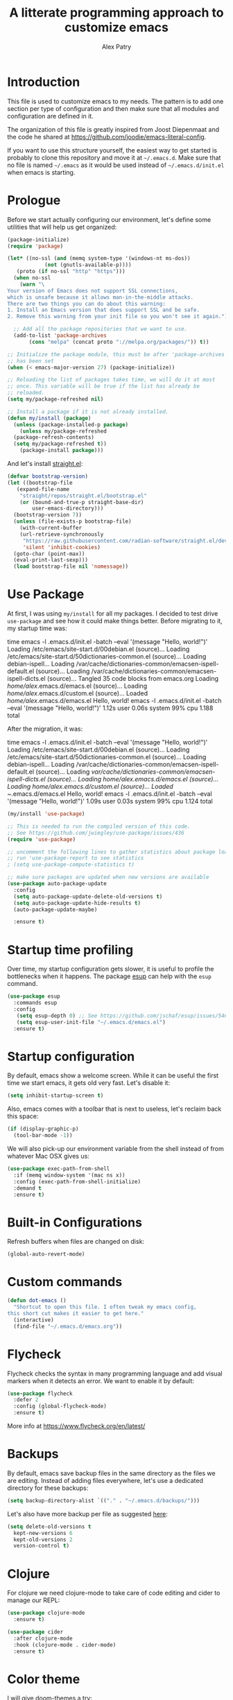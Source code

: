#+TITLE: A litterate programming approach to customize emacs
#+AUTHOR: Alex Patry
#+EMAIL: alex@nlpfu.com

* Introduction

This file is used to customize emacs to my needs. The pattern is to
add one section per type of configuration and then make sure that
all modules and configuration are defined in it.

The organization of this file is greatly inspired from Joost
Diepenmaat and the code he shared at
https://github.com/joodie/emacs-literal-config.

If you want to use this structure yourself, the easiest way to get
started is probably to clone this repository and move it at
=~/.emacs.d=. Make sure that no file is named =~/.emacs= as it would
be used instead of =~/.emacs.d/init.el= when emacs is starting.

* Prologue

Before we start actually configuring our environment, let's define
some utilities that will help us get organized:

#+BEGIN_SRC emacs-lisp
  (package-initialize)
  (require 'package)

  (let* ((no-ssl (and (memq system-type '(windows-nt ms-dos))
		      (not (gnutls-available-p))))
	 (proto (if no-ssl "http" "https")))
    (when no-ssl
      (warn "\
  Your version of Emacs does not support SSL connections,
  which is unsafe because it allows man-in-the-middle attacks.
  There are two things you can do about this warning:
  1. Install an Emacs version that does support SSL and be safe.
  2. Remove this warning from your init file so you won't see it again."))

    ;; Add all the package repositories that we want to use.
    (add-to-list 'package-archives
		 (cons "melpa" (concat proto "://melpa.org/packages/")) t))

  ;; Initialize the package module, this must be after 'package-archives
  ;; has been set
  (when (< emacs-major-version 27) (package-initialize))

  ;; Reloading the list of packages takes time, we will do it at most
  ;; once. This variable will be true if the list has already be
  ;; reloaded.
  (setq my/package-refreshed nil)

  ;; Install a package if it is not already installed.
  (defun my/install (package)
    (unless (package-installed-p package)
      (unless my/package-refreshed
	(package-refresh-contents)
	(setq my/package-refreshed t))
      (package-install package)))
#+END_SRC

#+RESULTS:
: my/install

And let's install [[https://github.com/radian-software/straight.el][straight.el]]:

#+begin_src emacs-lisp
  (defvar bootstrap-version)
  (let ((bootstrap-file
	 (expand-file-name
	  "straight/repos/straight.el/bootstrap.el"
	  (or (bound-and-true-p straight-base-dir)
	      user-emacs-directory)))
	(bootstrap-version 7))
    (unless (file-exists-p bootstrap-file)
      (with-current-buffer
	  (url-retrieve-synchronously
	   "https://raw.githubusercontent.com/radian-software/straight.el/develop/install.el"
	   'silent 'inhibit-cookies)
	(goto-char (point-max))
	(eval-print-last-sexp)))
    (load bootstrap-file nil 'nomessage))
#+end_src

* Use Package

At first, I was using =my/install= for all my packages. I decided to
test drive =use-package= and see how it could make things
better. Before migrating to it, my startup time was:

#+BEGIN_VERBATIM
time emacs -l .emacs.d/init.el  -batch --eval '(message "Hello, world!")'
Loading /etc/emacs/site-start.d/00debian.el (source)...
Loading /etc/emacs/site-start.d/50dictionaries-common.el (source)...
Loading debian-ispell...
Loading /var/cache/dictionaries-common/emacsen-ispell-default.el (source)...
Loading /var/cache/dictionaries-common/emacsen-ispell-dicts.el (source)...
Tangled 35 code blocks from emacs.org
Loading /home/alex/.emacs.d/emacs.el (source)...
Loading /home/alex/.emacs.d/custom.el (source)...
Loaded /home/alex/.emacs.d/emacs.el
Hello, world!
emacs -l .emacs.d/init.el -batch --eval '(message "Hello, world!")'  1.12s user 0.06s system 99% cpu 1.188 total
#+END_VERBATIM

After the migration, it was:

#+BEGIN_VERBATIM
time emacs -l .emacs.d/init.el  -batch --eval '(message "Hello, world!")'
Loading /etc/emacs/site-start.d/00debian.el (source)...
Loading /etc/emacs/site-start.d/50dictionaries-common.el (source)...
Loading debian-ispell...
Loading /var/cache/dictionaries-common/emacsen-ispell-default.el (source)...
Loading /var/cache/dictionaries-common/emacsen-ispell-dicts.el (source)...
Loading /home/alex/.emacs.d/emacs.el (source)...
Loading /home/alex/.emacs.d/custom.el (source)...
Loaded ~/.emacs.d/emacs.el
Hello, world!
emacs -l .emacs.d/init.el -batch --eval '(message "Hello, world!")'  1.09s user 0.03s system 99% cpu 1.124 total
#+END_VERBATIM

#+BEGIN_SRC emacs-lisp
  (my/install 'use-package)

  ;; This is needed to run the compiled version of this code.
  ;; See https://github.com/jwiegley/use-package/issues/436
  (require 'use-package)

  ;; uncomment the following lines to gather statistics about package load time
  ;; run 'use-package-report to see statistics
  ; (setq use-package-compute-statistics t)

  ;; make sure packages are updated when new versions are available
  (use-package auto-package-update
    :config
    (setq auto-package-update-delete-old-versions t)
    (setq auto-package-update-hide-results t)
    (auto-package-update-maybe)

    :ensure t)
#+END_SRC

#+RESULTS:
: t

* Startup time profiling

Over time, my startup configuration gets slower, it is useful to profile the bottlenecks when it happens. The package [[https://github.com/jschaf/esup][esup]] can help with the =esup= command.

#+begin_src emacs-lisp
(use-package esup
  :commands esup
  :config
   (setq esup-depth 0) ;; See https://github.com/jschaf/esup/issues/54#issuecomment-700269238
   (setq esup-user-init-file "~/.emacs.d/emacs.el")
  :ensure t)
#+end_src

* Startup configuration

By default, emacs show a welcome screen. While it can be useful the
first time we start emacs, it gets old very fast. Let's disable it:

#+BEGIN_SRC emacs-lisp
  (setq inhibit-startup-screen t)
#+END_SRC

Also, emacs comes with a toolbar that is next to useless, let's
reclaim back this space:

#+BEGIN_SRC emacs-lisp
  (if (display-graphic-p)
    (tool-bar-mode -1))
#+END_SRC

We will also pick-up our environment variable from the shell instead of from whatever Mac OSX gives us:

#+begin_src emacs-lisp
  (use-package exec-path-from-shell
    :if (memq window-system '(mac ns x))
    :config (exec-path-from-shell-initialize)
    :demand t
    :ensure t)
#+end_src

* Built-in Configurations

Refresh buffers when files are changed on disk:

#+begin_src emacs-lisp
  (global-auto-revert-mode)
#+end_src

* Custom commands

#+BEGIN_SRC emacs-lisp :results silent output
  (defun dot-emacs ()
    "Shortcut to open this file. I often tweak my emacs config,
  this short cut makes it easier to get here."
    (interactive)
    (find-file "~/.emacs.d/emacs.org"))
#+END_SRC

* Flycheck

Flycheck checks the syntax in many programming language and add visual
markers when it detects an error. We want to enable it by default:

#+BEGIN_SRC emacs-lisp
  (use-package flycheck
    :defer 2
    :config (global-flycheck-mode)
    :ensure t)
#+END_SRC

More info at https://www.flycheck.org/en/latest/

* Backups

By default, emacs save backup files in the same directory as the files
we are editing. Instead of adding files everywhere, let's use a
dedicated directory for these backups:

#+BEGIN_SRC emacs-lisp
  (setq backup-directory-alist `(("." . "~/.emacs.d/backups/")))
#+END_SRC

Let's also have more backup per file as suggested [[http://stackoverflow.com/a/151946][here]]:

#+BEGIN_SRC emacs-lisp
  (setq delete-old-versions t
    kept-new-versions 6
    kept-old-versions 2
    version-control t)
#+END_SRC

* Clojure

For clojure we need clojure-mode to take care of code editing and cider to manage our REPL:

#+begin_src emacs-lisp
  (use-package clojure-mode
    :ensure t)

  (use-package cider
    :after clojure-mode
    :hook (clojure-mode . cider-mode)
    :ensure t)
#+end_src

* Color theme

I will give [[https://github.com/hlissner/emacs-doom-themes#features][doom-themes]] a try:

#+BEGIN_SRC emacs-lisp
  (use-package doom-themes
    :config
      (load-theme 'doom-gruvbox t)
      (doom-themes-org-config)
    :ensure t)
#+END_SRC

* Avy

Setup [[https://github.com/abo-abo/avy][avy]] to quickly jump anywhere in the screen:

#+begin_src emacs-lisp
  (use-package avy
    :ensure t
    :config
    (global-set-key (kbd "C-:") 'avy-goto-char))
#+end_src

* Company

Setup auto-complete powered by company-mode:

#+BEGIN_SRC emacs-lisp
  (use-package company
    :hook (after-init . global-company-mode)
    :ensure t)
#+END_SRC

* Elisp

  Configuration for elisp programming. First we start by configuring [[https://github.com/abo-abo/lispy][lispy]] to make sure our parenthesis stay balanced:

  #+begin_src emacs-lisp
    (use-package lispy
      :hook ((clojure-mode . lispy-mode)
	     (emacs-lisp-mode . lispy-mode))
      :ensure t)

    (add-hook 'emacs-lisp-mode-hook #'eldoc-mode)
  #+end_src

* Git

Let's use magit to deal with git command from within emacs:

#+BEGIN_SRC emacs-lisp
  (use-package magit
   :bind ("C-x g" . magit-status)
   :commands magit-status
   :ensure t)
#+END_SRC

Note that we load =magit= only when =magit-status= is called. This is
because =magit= is the longest package to load at startup. Doing so
improved my startup time by about 25%.

We will also add git modification into the [[https://github.com/syohex/emacs-git-gutter][gutter]]:

#+BEGIN_SRC emacs-lisp
  (use-package git-gutter
    :config (global-git-gutter-mode +1)
    :ensure t)
#+END_SRC

* Github Copilot

From [[https://github.com/copilot-emacs/copilot.el][this documentation]]:

#+begin_src emacs-lisp
  ;; dependencies for copilot
  (use-package dash :ensure t)
  (use-package editorconfig :ensure t)
  (use-package f :ensure t)
  (use-package s :ensure t)

  (use-package copilot
    :after (dash editorconfig f s)
    :bind (("C-c s a" . copilot-accept-completion)
	   ("C-c s s" . copilot-complete)
	   ("C-c s n" . copilot-next-completion)
	   ("C-c s p" . copilot-previous-completion)
	   ("C-c s g" . copilot-clear-overlay)
	   ("C-c s w" . copilot-accept-completion-by-word)
	   ("C-c s p" . copilot-accept-completion-by-paragraph)
	   ("C-c s l" . copilot-accept-completion-by-line)
	   ("C-c s m" . copilot-mode))

    :hook (prog-mode . copilot-mode)
    :straight (:host github :repo "copilot-emacs/copilot.el" :files ("*.el"))
    :ensure t)
#+end_src

* Gnuplot

Add a mode for gnuplot. Useful with org-babel:

#+begin_src emacs-lisp
  (use-package gnuplot-mode
    :mode "\\.gnuplot"
    :ensure t)

  (use-package gnuplot
    :ensure t)
#+end_src
* Graphviz

#+BEGIN_SRC emacs-lisp
  (use-package graphviz-dot-mode
    :mode "\\.dot\\'"
    :ensure t)
#+END_SRC

* Groovy

Add support for groovy files:

#+BEGIN_SRC emacs-lisp
  (use-package groovy-mode
    :mode "\\.groovy\\'\\|\\.gradle\\'"
    :config
      (setq groovy-indent-offset 2)
    :ensure t)
#+END_SRC

* Ivy

Ivy is an auto-completion framework for emacs. I am trying it out as a
replacement for helm. Let's see how it goes:

#+begin_src emacs-lisp
  (use-package ivy
    :config
      (setq ivy-use-virtual-buffers t)
      (ivy-mode +1)
    :ensure t)
#+end_src

** Hydra

#+begin_src emacs-lisp
  (use-package hydra
    :ensure t)

  (use-package ivy-hydra
    :after (ivy hydra)
    :ensure t)
#+end_src

#+RESULTS:

** Counsel

Counsel is the UI for ivy:

#+begin_src emacs-lisp
  (use-package counsel
    :after ivy
    :defer t
    :config
      (counsel-mode +1)
    :ensure t)
#+end_src

** ivy-explorer

Display ivy completions in a grid instead of a list.

#+begin_src emacs-lisp
  (use-package ivy-explorer
    :after counsel
    :config
      (ivy-explorer-mode 1)
    :ensure t)
#+end_src

* Julia

Configure emacs to code in Julia:

#+begin_src emacs-lisp
  (use-package julia-mode
    :mode "\\.jl\\'"
    :ensure t)

  (use-package julia-repl
    :hook (julia-mode . julia-repl-mode)
    :ensure t)
#+end_src

* Lsp

** Installing Requirements

#+BEGIN_SRC shell
  pip3 install python-language-server
  sudo npm i -g pyright
  sudo npm i -g bash-language-server
#+END_SRC

To update to the latest of some of these:

#+begin_src shell
  sudo npm update -g pyright
  sudo npm update -g bash-language-server
#+end_src

#+RESULTS:

** Installing the client

#+BEGIN_SRC emacs-lisp
  (use-package lsp-mode
    :hook ((clojure-mode . lsp)
	   (javascript-mode . lsp)
	   (rustic-mode . lsp)
	   (scala-mode . lsp)
	   (sql-mode . lsp)
	   (typescript-mode . lsp)
	   (lsp-mode . lsp-enable-which-key-integration))
    :commands lsp
    :config
    (add-to-list 'lsp-file-watch-ignored-directories "[/\\\\]build\\'")
    :ensure t)

  (define-minor-mode lsp-format-on-save-mode
    "Toggle calling lsp-format-buffer on file save."

    :init-value nil

    ;; this code is called when the mode is enabled
    ;; (lsp-format-on-save-mode will be defined) or disabled.
    (if lsp-format-on-save-mode
	(add-hook 'before-save-hook #'lsp-format-buffer)
      (remove-hook 'before-save-hook #'lsp-format-buffer)))

  (use-package lsp-java
    :hook (java-mode . (lambda () (lsp) (lsp-format-on-save-mode 1)))
    :config (setq lsp-java-format-settings-url (expand-file-name "~/.emacs.d/java-codestyle.xml"))
    :ensure t)

  (use-package lsp-julia
    :after julia-mode
    :hook (julia-mode . (lambda () (lsp) (lsp-format-on-save-mode 1)))
    :init (setq lsp-julia-default-environment "~/.julia/environments/v1.7")
    :ensure t)

  ;; see https://github.com/emacs-lsp/lsp-python-ms for details
  (use-package lsp-pyright
    :ensure t
    :mode "\\.py"
    :hook (python-mode . (lambda ()
			   (require 'lsp-pyright)
			   (lsp))))

  (use-package lsp-ui
    :commands lsp-ui-mode
    :ensure t)

  (use-package lsp-ivy
    :commands lsp-ivy-workspace-symbol
    :ensure t)

  (use-package lsp-treemacs
    :commands lsp-treemacs-errors-list
    :ensure t)

  (use-package which-key
    :config (which-key-mode)
    :ensure t)
#+END_SRC

#+RESULTS:

* Markdown

Add support for markdown

#+BEGIN_SRC emacs-lisp
  (use-package markdown-mode
    :mode "\\.md\\'"
    :ensure t)
#+END_SRC

* Nix

Let's add support for nix, a package manager.

#+BEGIN_SRC emacs-lisp :results silent
  (use-package nix-mode
    :mode "\\.nix\\'"
    :ensure t)
#+END_SRC

#+RESULTS:

* Pig

Use [[https://github.com/motus/pig-mode][pig-mode]] with indent of 2:

#+BEGIN_SRC emacs-lisp
  (use-package pig-mode
    :config (setq pig-indent-level 2)
    :mode "\\.pig\\'"
    :ensure t)
#+END_SRC

* Java

Configure java formatting:

#+BEGIN_SRC emacs-lisp
  (add-hook 'java-mode-hook
	    (lambda ()
	      (setq c-basic-offset 2
		    indent-tabs-mode nil
		    tab-width 2)))
#+END_SRC

* Javascript

Javascript mode is shipped by default with emacs, we just want to set
its configuration:

#+BEGIN_SRC emacs-lisp
 (setq js-indent-level 2)
#+END_SRC

* Jinja

Add support for jinja-mode:

#+begin_src emacs-lisp
(use-package jinja2-mode
  :mode "\\.jinja\\'"
  :ensure t)
#+end_src

* Mu4e

[[https://www.djcbsoftware.nl/code/mu/mu4e/][mu4e]] is a mode to read emails in emacs. My config relies on =mbsync=
to fetch emails. We assume that it has been setup properly. A good
starting point is available [[https://rakhim.org/fastmail-setup-with-emacs-mu4e-and-mbsync-on-macos/][here]].

#+begin_src emacs-lisp
  (when (and (file-directory-p "/usr/share/emacs/site-lisp/mu4e")
	     (file-directory-p "~/Maildir"))

    ;; we assume that mu and mu4e have been installed already using our
    ;; package manager (e.g. apt install mu4e)
    (add-to-list 'load-path "/usr/share/emacs/site-lisp/mu4e")
    (require 'mu4e)

    (setq mu4e-contexts
	  `(,(make-mu4e-context
	      :name "fastmail"
	      :enter-func (lambda () (mu4e-message "Entering fastmail context"))
	      :leave-func (lambda () (mu4e-message "Leaving fastmail context"))
	      :match-func (lambda (msg)
			    (when msg
			      (string-match-p "^/fastmail/" (mu4e-message-field msg :maildir))))
	      :vars '((user-mail-address . "alex@nlpfu.com")
		      (user-full-name . "Alexandre Patry")

		      ;; configure mu4e imap directory
		      (mu4e-sent-folder . "/fastmail/Sent Items")
		      (mu4e-refile-folder . "/fastmail/Archive")
		      (mu4e-drafts-folder . "/fastmail/Drafts")
		      (mu4e-trash-folder . "/fastmail/Trash")

		      ;; mu4e shortcut (e.g. ji will jump to inbox)
		      (mu4e-maildir-shortcuts .
		       (("/fastmail/INBOX" . ?i)
			("/fastmail/Sent Items" . ?s)
			("/fastmail/Trash" . ?t)
			("/fastmail/Drafts". ?d)))

		      ;; set smtp server
		      (smtpmail-default-smtp-server . "smtp.fastmail.com")
		      (smtpmail-smtp-server . "smtp.fastmail.com")
		      (smtpmail-stream-type . starttls)
		      (smtpmail-smtp-service . 587)))

	    ,(make-mu4e-context
	      :name "gmail"
	      :enter-func (lambda () (mu4e-message "Entering gmail context"))
	      :leave-func (lambda () (mu4e-message "Leaving gmail context"))
	      :match-func (lambda (msg)
			    (when msg
			      (string-match-p "^/gmail/" (mu4e-message-field msg :maildir))))
	      :vars '((user-mail-address . "textjuicer@gmail.com")
		      (user-full-name . "Alexandre Patry")

		      ;; configure mu4e imap directory
		      (mu4e-sent-folder . "/gmail/[Gmail]/Messages envoy&AOk-s")
		      (mu4e-drafts-folder . "/gmail/[Gmail]/Brouillons")
		      (mu4e-trash-folder . "/gmail/[Gmail]/Corbeille")

		      ;; mu4e shortcut (e.g. ji will jump to inbox)
		      (mu4e-maildir-shortcuts .
		       (("/gmail/INBOX" . ?i)
			("/gmail/[Gmail]/Messages envoy&AOk-s" . ?s)
			("/gmail/[Gmail]/Corbeille" . ?t)
			("/gmail/[Gmain]/Brouillons". ?d)))

		      ;; set smtp server
		      (smtpmail-smtp-server . "smtp.gmail.com")
		      (smtpmail-stream-type . starttls)
		      (smtpmail-smtp-service . 587)))))

    (setq mail-user-agent 'mu4e-user-agent)
    (setq message-send-mail-function 'smtpmail-send-it)

    (setq
     ;; location for downloaded attachments
     mu4e-attachments-dir "~/Downloads"

     ;; command to update emails every 5 minutes (300 seconds)
     mu4e-get-mail-command "mbsync -a"
     mu4e-update-interval 300

     ;; rename filse when moving (required by mbsync)
     mu4e-change-filenames-when-moving t

     ;; faster re-indexing of emails
     mu4e-index-cleanup nil
     mu4e-index-lazy-check t

     ;; let the recipient adjust the text width
     mu4e-compose-format-flowed t

     ;; ui
     mu4e-view-show-images t)

    ;; configure imagemagick to handle images
    (when (fboundp 'imagemagick-register-types)
      (imagemagick-register-types))


    ;; Allows to view email in browser
    (add-to-list 'mu4e-view-actions
		 '("browser view" . mu4e-action-view-in-browser) t)
    (add-to-list 'mu4e-view-actions
		 '("xwidget" . mu4e-action-view-with-xwidget) t)

    ;; run mu4e in the background at startup
    (mu4e-context-switch nil "fastmail")
    (mu4e t))
#+end_src

#+RESULTS:
: 587

* Modeline

Let's use [[https://github.com/seagle0128/doom-modeline][doom-modeline]]:

#+BEGIN_SRC emacs-lisp
  ;; run the following only once to install the fonts required by
  ;; doom-modeline. I didn't find an easy way to run this only once ...
  ; (my/install 'all-the-icons)
  ; (require 'all-the-icons)
  ; (all-the-icons-install-fonts)

  (use-package doom-modeline
    :defer 1
    :config (doom-modeline-mode 1)
    :ensure t)
#+END_SRC

* Org-ql

[[https://github.com/alphapapa/org-ql][Org-ql]] offers a way to slice and dice my notes:

#+begin_src emacs-lisp
  (use-package org-ql
    :ensure t)
#+end_src

* Pdf-tools

PDF tools is tricky to get working on Mac. Make sure to execute the
following:

#+begin_src bash
brew tap dunn/emacs
brew install --HEAD pdf-tools
#+end_src

#+RESULTS:

This recipe was taken from https://emacs.stackexchange.com/a/22591/28370:

#+begin_src emacs-lisp
  ;;; Install epdfinfo via 'brew install pdf-tools' and then install the
  ;;; pdf-tools elisp via the use-package below. To upgrade the epdfinfo
  ;;; server, just do 'brew upgrade pdf-tools' prior to upgrading to newest
  ;;; pdf-tools package using Emacs package system. If things get messed
  ;;; up, just do 'brew uninstall pdf-tools', wipe out the elpa
  ;;; pdf-tools package and reinstall both as at the start.
  (use-package pdf-tools
    :ensure t
    :magic ("%PDF" . pdf-view-mode)
    :custom
    ;; (pdf-view-use-scaling t "Enable scaling of images for higher resolution screens.")
    (pdf-info-epdfinfo-program "/usr/local/bin/epdfinfo")
    :config
    (setq pdf-tools-handle-upgrades nil) ; Use brew upgrade pdf-tools instead.
    (setq pdf-info-epdfinfo-program "/usr/local/bin/epdfinfo")
    ;; (defun frame-scale-factor ()
    ;;   "Scale factor to use when rendering PDF. Without it, rendering is pixeleted on high-resolution screen."
    ;;   4)
    (pdf-tools-install :no-query))
#+end_src

* Plantuml

Once plantuml is downloaded under =~/.emacs.d/plantuml.jar=, it can be used in org-babel:

#+begin_src emacs-lisp
  (use-package plantuml-mode
    :after org
    :ensure t
    :config
      (setq org-plantuml-jar-path (expand-file-name "~/.emacs.d/plantuml.jar"))
      (add-to-list 'org-src-lang-modes '("plantuml" . plantuml))
  )
#+end_src

* Projectile

Let's configure [[https://github.com/bbatsov/projectile][projectile]] and it's ivy ui to make it easy to browse in
project:

#+BEGIN_SRC emacs-lisp
  (use-package projectile
    :config
      (setq projectile-project-search-path '("~/workspace"))
    :init
      (projectile-mode +1)
    :bind-keymap
      ("C-c p" . projectile-command-map)
    :ensure t)

  (use-package counsel-projectile
    :after (counsel projectile)
    :config
      (counsel-projectile-mode t)
    :ensure t)
#+END_SRC

* Protobuf

#+BEGIN_SRC emacs-lisp
  (use-package protobuf-mode
    :mode "\\.proto\\'"
    :ensure t)
#+END_SRC

* Thrift

#+BEGIN_SRC emacs-lisp
  (use-package thrift
    :mode "\\.thrift\\'"
    :ensure t)
#+END_SRC

* Python

Let's start by installing modes for python and python documentation:

#+BEGIN_SRC emacs-lisp
  (use-package python
    :mode ("\\.py\\'" . python-mode)
    :config
    (setq
     python-indent-guess-indent-offset nil
     python-indent-offset 4)
    (when (executable-find "ipython3")
      (setq python-shell-interpreter "ipython3"
	    python-shell-interpreter-args "-i --simple-prompt --gui=tk ")))

  (use-package python-docstring
    :hook ((python-mode . python-docstring-mode))
    :ensure t)

  (use-package python-black
    :after python
    :ensure t
    :hook ((python-mode . python-black-on-save-mode)))

  (use-package py-isort
    :after python
    :ensure t
    :hook (python-mode . py-isort-before-save)
    :config
    (setq py-isort-options '("--profile=black")))
#+END_SRC

#+RESULTS:
| py-isort-before-save | py-isort-enable-on-save | python-black-on-save-mode | python-docstring-mode | doom-modeline-env-setup-python | (lambda nil (require (quote lsp-python-ms)) (lsp)) |

** Poetry

Configure [[https://github.com/galaunay/poetry.el][poetry.el]]:

#+BEGIN_SRC emacs-lisp
  (use-package poetry
    :commands poetry
    :ensure t)
#+END_SRC

* Rainbow Delimiters

  Let's add some color into our parenthesis and brackets:

  #+begin_src emacs-lisp
    (use-package rainbow-delimiters
     :init
     (add-hook 'prog-mode-hook #'rainbow-delimiters-mode)
     :ensure t)
  #+end_src

* Rust

Rust configuration inspired from [[https://robert.kra.hn/posts/rust-emacs-setup/][this article]]:

#+begin_src emacs-lisp
  (use-package rustic
    :ensure t
    :after lsp-mode
    :bind (:map rustic-mode-map
		("M-j" . lsp-ui-imenu)
		("M-?" . lsp-find-references)
		("C-c C-c l" . flycheck-list-errors)
		("C-c C-c a" . lsp-execute-code-action)
		("C-c C-c r" . lsp-rename)
		("C-c C-c q" . lsp-workspace-restart)
		("C-c C-c Q" . lsp-workspace-shutdown)
		("C-c C-c s" . lsp-rust-analyzer-status)
		("C-c C-c e" . lsp-rust-analyzer-expand-macro)
		("C-c C-c d" . dap-hydra)
		("C-c C-c h" . lsp-ui-doc-glance))
    :config
    ;; format buffer on save
    (lsp-format-on-save-mode 1)

    :custom
    ;; what to use when checking on-save. "check" is default, I prefer clippy
    (lsp-rust-analyzer-cargo-watch-command "clippy")
    (lsp-eldoc-render-all t)
    (lsp-idle-delay 0.6)
    ;; This controls the overlays that display type and other hints inline. Enable
    ;; / disable as you prefer. Well require a `lsp-workspace-restart' to have an
    ;; effect on open projects.
    (lsp-rust-analyzer-server-display-inlay-hints t)
    (lsp-rust-analyzer-display-lifetime-elision-hints-enable "skip_trivial")
    (lsp-rust-analyzer-display-chaining-hints t)
    (lsp-rust-analyzer-display-lifetime-elision-hints-use-parameter-names nil)
    (lsp-rust-analyzer-display-closure-return-type-hints t)
    (lsp-rust-analyzer-display-parameter-hints nil)
    (lsp-rust-analyzer-display-reborrow-hints nil))
#+end_src

Configure [[https://github.com/grafov/rust-playground][rust-playground]], a mode to create ephemeral rust snippets:

#+begin_src emacs-lisp
  (use-package rust-playground
      :ensure t)
#+end_src

* Scala

Add support for scala:

#+BEGIN_SRC emacs-lisp
  (use-package scala-mode
    :mode "\\.scala\\'"
    :ensure t)
#+END_SRC

* Sparql

Add support for sparql:

#+BEGIN_SRC emacs-lisp :results silent output
  (use-package sparql-mode
    :mode "\\.sparql\\'"
    :ensure t)
#+END_SRC

* TeX

#+BEGIN_SRC emacs-lisp
  (use-package latex
    :bind (:map LaTeX-mode-map ("<tab>" . org-cycle))
    :ensure auctex)

  (use-package org-fragtog
    :hook (org-mode . org-fragtog-mode)
    :ensure t)
#+END_SRC

* Text

Configuration for editing text:

#+begin_src emacs-lisp
  (use-package visual-fill-column
    :hook (visual-line-mode . visual-fill-column-mode)
    :config (setq fill-column 120)
    :ensure t)

  (add-hook 'text-mode-hook #'visual-line-mode)
#+end_src

#+RESULTS:

* TOML

#+begin_src emacs-lisp
  (use-package toml-mode
    :ensure t)
#+end_src
* Typescript

Inspired by [[https://willschenk.com/howto/2021/setting_up_emacs_for_typescript_development/][this post]]:

#+begin_src emacs-lisp
  (use-package typescript-mode
    :mode "\\.ts\\'"
    :ensure t)
#+end_src


* XML

XML is still useful sometimes, let's set us up for these cases:

#+BEGIN_SRC emacs-lisp
  (use-package auto-complete-nxml
    :mode "\\.xml\\'"
    :config
    ;; Keystroke to popup help about something at point.
    (setq auto-complete-nxml-popup-help-key "C-:")
    ;; Keystroke to toggle on/off automatic completion.
    (setq auto-complete-nxml-toggle-automatic-key "C-c C-t")
    :ensure t)

  (use-package rnc-mode
    :mode "\\.rnc\\'"
    :ensure t)
#+END_SRC

* Whitespaces

Nobody likes trailing whitespaces, let's just remove them:

#+BEGIN_SRC emacs-lisp
(add-hook 'before-save-hook 'delete-trailing-whitespace)
#+END_SRC

* Org-mode

#+BEGIN_SRC emacs-lisp
  (use-package org
    :mode ("\\.org\\'" . org-mode)

    :bind (("C-c l" . org-store-link)
	   ("C-c c" . org-capture)
	   ("C-c a" . org-agenda)
	   ("C-c b" . org-switchb)
	   ("C-c j" . org-journal-new-entry)
	   ("C-c C-w" . org-refile)
	   ("C-c C-x C-o" . org-clock-out))

    :hook
    ;; update inline image after code-blocks
    ((org-babel-after-execute . org-redisplay-inline-images)
     (org-mode . visual-line-mode))

    :config
    (setq org-todo-keywords '((sequence
			       "TODO(t!)" "IN-PROGRESS(p!)" "BLOCKED(b@!)"
			       "|" "DONE(d!)" "DELEGATED(g@!)" "CANCELLED(c@!)")))

    ;; Capture timestamp when tasks are done
    (setq org-log-done t)

    ;; Make sure we don't kill the whole subtree when killing folded hearders
    (setq org-ctrl-k-protect-subtree t)

    ;; Align tags in the headline
    (setq org-tags-column -80)

    ;; Prettify code blocks
    (setq org-src-fontify-natively t)

    ;; Do not write section number when exporting documents
    (setq org-export-with-section-numbers nil)

    ;; configure org-capture
    (setq org-capture-templates
	  '(("b" "Backlog an action item." entry (file+headline "~/Documents/today.org" "Backlog")
	     "* TODO %?\n  %i")
	    ("j" "Journal entry." plain (function org-journal-find-location)
	     "** Mental Health\n*** I am grateful for\n*** What would make today great?\n*** Daily affirmation\n*** Three amazing things that happened yesterday\n*** How could I have made yesterday even better in less than 5 minutes"
	     :jump-to-captured t :immediate-finish t)))

    ;; use python3 by default
    (setq org-babel-python-command "python3"
	  org-babel-clojure-backend 'cider)

    (org-babel-do-load-languages 'org-babel-load-languages
				 '((clojure . t)
				   (dot . t)
				   (emacs-lisp . t)
				   (gnuplot . t)
				   (plantuml . t )
				   (python . t)
				   (shell . t)
				   (sparql . t)
				   (sqlite . t))))
#+END_SRC

** epresent

[[https://github.com/eschulte/epresent][epresent]] can run org files in presentation mode using the ~epresent-run~ command:

#+begin_src emacs-lisp :output nil
(use-package epresent
  :after org
  :ensure t)
#+end_src
** ivy-bibtex

[[https://github.com/tmalsburg/helm-bibtex][ivy-bibtex]] supports searching quickly through a bibliography and
managing reading notes:

#+begin_src emacs-lisp
  (use-package ivy-bibtex
    :after ivy
    :commands ivy-bibtex
    :config
    (setq bibtex-completion-bibliography '("~/org-roam/bibliography.bib"))
    (setq bibtex-completion-library-path '("~/org-roam/pdfs/"))
    (setq bibtex-completion-notes-path "~/org-roam/")

    (setq ivy-re-builders-alist
	  '((ivy-bibtex . ivy--regex-ignore-order)
	    (t . ivy--regex-plus)))

    ;; Default template for notes. This template is compatible with
    ;; both org-roam and org-noter.
    (setq bibtex-completion-notes-template-multiple-files
	  (concat
	   "#+TITLE: ${=key=}: ${title}\n"
	   "#+ROAM_KEY: cite:${=key=}\n"
	   "\n"
	   "* ${title}\n"
	   ":PROPERTIES:\n"
	   ":Custom_ID: ${=key=}\n"
	   ":NOTER_DOCUMENT: pdfs/${=key=}.pdf\n"
	   ":AUTHOR: ${author-abbrev}\n"
	   ":JOURNAL: ${journaltitle}\n"
	   ":DATE: ${date}\n"
	   ":YEAR: ${year}\n"
	   ":DOI: ${doi}\n"
	   ":URL: ${url}\n"
	   ":END:\n\n"))
    :ensure t)
#+end_src

With this configuration, ivy-bibtex is both compatible with org-noter
(via the =NOTER_DOCUMENT= property) and org-roam (via the =ROAM_KEY=
attribute).

This configuration is greatly inspired by https://rgoswami.me/posts/org-note-workflow/.

** org-ref

[[https://github.com/jkitchin/org-ref][org-ref]] makes it possible to cite publication using ~cite:key~ where
the key is read from a bibtex file. We configure it in pair with
~ivy-bibtex~

#+begin_src emacs-lisp
  ;; async is required to download pdfs
  (use-package async
    :ensure t)

  (use-package org-ref
    :ensure t
    :after (async ivy-bibtex)
    :config

    ;; (setq org-ref-get-pdf-filename-function 'org-ref-get-pdf-filename-ivy-bibtex)

    ;; make sure to support bibtex
    (setq  org-latex-pdf-process
	   '("latexmk -shell-escape -bibtex -pdf %f"))
    (require 'org-ref-arxiv))
#+end_src

Later, I will figure out how to configure org-ref-arxiv to download
pdf and bib reference from arxiv.org.

** ox-hugo

[[https://ox-hugo.scripter.co/][ox-hugo]] is an org-mode exporter allowing to blog with the [[https://gohugo.io][Hugo]]
platform in org-mode.

#+BEGIN_SRC emacs-lisp :results silent
  (use-package ox-hugo
    :after ox
    :ensure t)
#+END_SRC


** ox-taskjuggler

[[https://taskjuggler.org/][Taskjuggler]] is a text-based project management tool that can be used from org-mode using [[https://orgmode.org/worg/exporters/taskjuggler/ox-taskjuggler.html][ox-taskjuggler]].

A pre-requisite is to install task juggler:

#+begin_src bash
gem install taskjuggler
#+end_src

Once task juggler is installed, we need to enable its org-mode exporter ([[https://github.com/emacsmirror/org-contrib/blob/master/lisp/ox-taskjuggler.el][source]]):

#+begin_src emacs-lisp
  (use-package ox-taskjuggler
    :after ox
    :load-path "~/.emacs.d/elisp/")
#+end_src

** org-journal

Add support for [[https://github.com/bastibe/org-journal][org-journal]] when the directory =~/journal= is found:

#+begin_src emacs-lisp
  (use-package org-journal
   :if (file-directory-p "~/journal")
   :defer t
   :config
     (setq org-journal-dir "~/journal")
     (setq org-journal-file-type 'daily)
     (setq org-journal-date-format "%A, %d %B %Y")
   :init
     (setq org-journal-prefix-key "C-c j")
   :ensure t)

  (defun org-journal-find-location ()
    ;; Open today's journal, but specify a non-nil prefix argument in order to
    ;; inhibit inserting the heading; org-capture will insert the heading.
    ;;
    ;; This function was copied from
    ;; https://github.com/bastibe/org-journal and is used to integrate
    ;; org-journal with org-capture.
    (org-journal-new-entry t)
    (unless (eq org-journal-file-type 'daily)
      (org-narrow-to-subtree))
    (goto-char (point-max)))
#+end_src

Commands of org-journal are available under the prefix ~C-c j~. If it becomes cumbersome, it is straightforward to integrate org-journal with org's template capture.

** org-noter

[[https://github.com/weirdNox/org-noter][org-noter]] allows us to take note about PDF documents directly in emacs:

#+BEGIN_SRC emacs-lisp
  (use-package org-noter
    :after org
    :ensure t)
#+END_SRC

** org-roam

[[https://www.orgroam.com][org-roam]] is a knowledge management system built on top of org-mode:

#+BEGIN_SRC emacs-lisp :results silent
  (use-package org-roam
    :preface
      (setq org-roam-directory "~/org-roam")
      (setq org-roam-v2-ack t)

    :bind (("C-c n l" . org-roam-buffer-toggle)
	   ("C-c n i" . org-roam-node-insert)
	   ("C-c n f" . org-roam-node-find))

    :if (file-directory-p org-roam-directory)
    :config
      (org-roam-db-autosync-mode)

      ;; setup org-roam-protocol
      (when window-system
	(server-start)
	(require 'org-roam-protocol))

    ;; We force org-roam to load in order to make sure the browser
    ;; integration work as soon a GUI emacs is started.
    :defer 2

    :ensure t)
#+END_SRC

*** Taking notes from the browser

Note taking in the browser is done in two steps:

1. Setup a the desktop to recognize the mime type associated with org-protocole.
2. Add a bookmarklet leveraging this new handler.
3. Start a server for =org-protocol= to interact with external programs.

For more details, see [[https://www.orgroam.com/manual.html#Org_002droam-Protocol][org-roam protocole the documentation]].

**** Linux

On Linux, we can =org-babel-tangle= this block:

#+begin_src conf :tangle ~/.local/share/applications/org-protocol.desktop :mkdirp yes
[Desktop Entry]
Name=Org-Protocol
Exec=emacsclient %u
Icon=/usr/share/icons/hicolor/scalable/apps/emacs.svg
Type=Application
Terminal=false
MimeType=x-scheme-handler/org-protocol
#+end_src

and register it with:

#+begin_src sh :results silent
  xdg-mime default org-protocol.desktop x-scheme-handler/org-protocol
#+end_src

**** Bookmarklet

The following bookmarklet will summon org-roam from the browser:

#+begin_src js
  javascript:location.href =
    'org-protocol://roam-ref?template=r&ref='
    + encodeURIComponent(location.href)
    + '&title='
    + encodeURIComponent(document.title)
    + '&body='
    + encodeURIComponent(window.getSelection())
#+end_src

** Appearance

First, let's start by configuring the appearance of top level items:

#+BEGIN_SRC emacs-lisp
  ;; let's replace the stars with actual bullets
  (use-package org-bullets
    :hook (org-mode . org-bullets-mode)
    :ensure t)
#+END_SRC

Make sure to run =M-x all-the-icons-install-fonts= at least once on
your system if the icons do not render well.

* Epilogue

** Custom values
Let's store custom values in a dedicated file:

#+BEGIN_SRC emacs-lisp
 (setq custom-file "~/.emacs.d/custom.el")
 (load custom-file)
#+END_SRC
